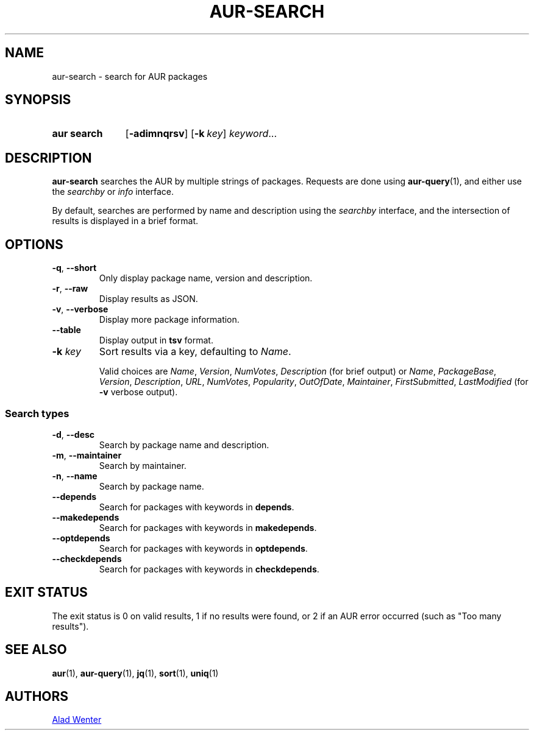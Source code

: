 .TH AUR-SEARCH 1 2022-02-11 AURUTILS
.SH NAME
aur\-search \- search for AUR packages
.
.SH SYNOPSIS
.SY "aur search"
.OP \-adimnqrsv
.OP \-k key
.IR keyword ...
.YS
.
.SH DESCRIPTION
.B aur\-search
searches the AUR by multiple strings of packages. Requests are done
using
.BR aur\-query (1),
and either use the
.I searchby
or
.I info
interface.
.PP
By default, searches are performed by name and description using the
.I searchby
interface, and the intersection of results is displayed in a brief format.
.
.SH OPTIONS
.TP
.BR \-q ", " \-\-short
Only display package name, version and description.
.
.TP
.BR \-r ", " \-\-raw
Display results as JSON.
.
.TP
.BR \-v ", " \-\-verbose
Display more package information.
.
.TP
.BR \-\-table
Display output in
.B tsv
format.
.
.TP
.BI "\-k " key
Sort results via a key, defaulting to
.IR Name .
.IP
Valid choices are \fIName\fR, \fIVersion\fR, \fINumVotes\fR,
\fIDescription\fR (for brief output) or \fIName\fR, \fIPackageBase\fR,
\fIVersion\fR, \fIDescription\fR, \fIURL\fR, \fINumVotes\fR,
\fIPopularity\fR, \fIOutOfDate\fR, \fIMaintainer\fR,
\fIFirstSubmitted\fR, \fILastModified\fR (for \fB\-v\fR verbose
output).
.
.SS Search types
.TP
.BR \-d ", " \-\-desc
Search by package name and description.
.
.TP
.BR \-m ", " \-\-maintainer
Search by maintainer.
.
.TP
.BR \-n ", " \-\-name
Search by package name.
.
.TP
.BR \-\-depends
Search for packages with keywords in
.BR depends .
.
.TP
.B \-\-makedepends
Search for packages with keywords in
.BR makedepends .
.
.TP
.B \-\-optdepends
Search for packages with keywords in
.BR optdepends .
.
.TP
.B \-\-checkdepends
Search for packages with keywords in
.BR checkdepends .
.
.SH EXIT STATUS
The exit status is 0 on valid results, 1 if no results were found, or
2 if an AUR error occurred (such as "Too many results").
.
.SH SEE ALSO
.ad l
.nh
.BR aur (1),
.BR aur\-query (1),
.BR jq (1),
.BR sort (1),
.BR uniq (1)
.
.SH AUTHORS
.MT https://github.com/AladW
Alad Wenter
.ME
.
.\" vim: set textwidth=72:
